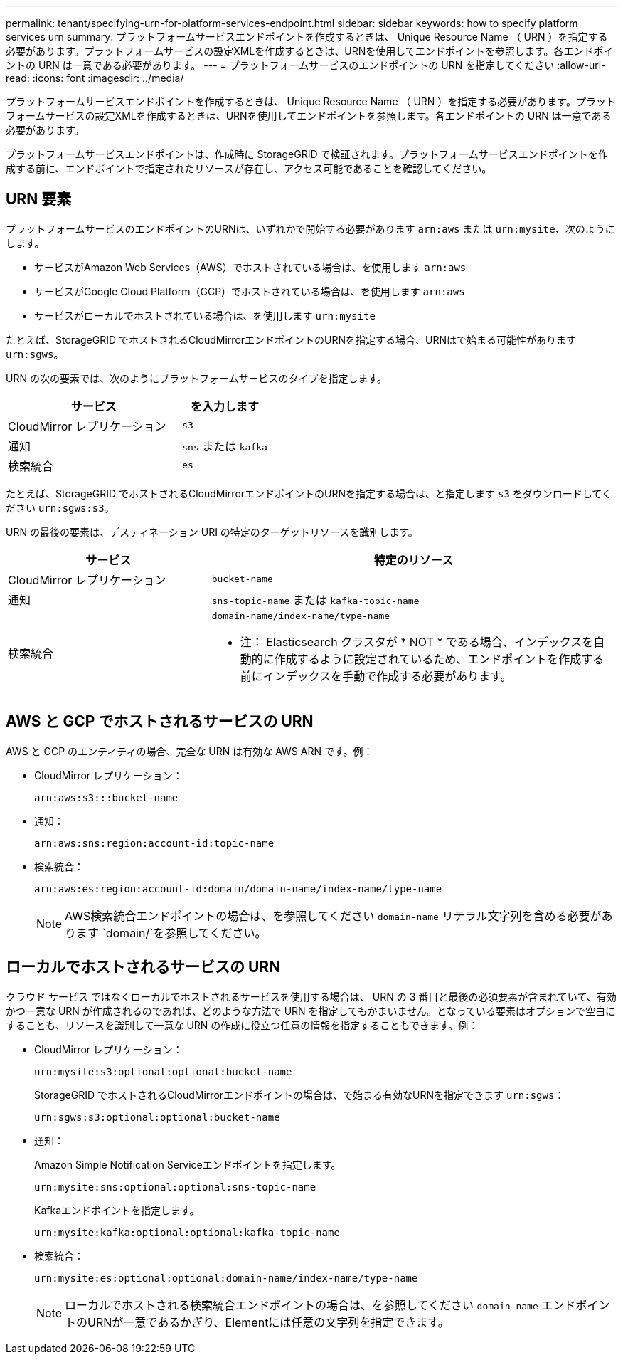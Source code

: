 ---
permalink: tenant/specifying-urn-for-platform-services-endpoint.html 
sidebar: sidebar 
keywords: how to specify platform services urn 
summary: プラットフォームサービスエンドポイントを作成するときは、 Unique Resource Name （ URN ）を指定する必要があります。プラットフォームサービスの設定XMLを作成するときは、URNを使用してエンドポイントを参照します。各エンドポイントの URN は一意である必要があります。 
---
= プラットフォームサービスのエンドポイントの URN を指定してください
:allow-uri-read: 
:icons: font
:imagesdir: ../media/


[role="lead"]
プラットフォームサービスエンドポイントを作成するときは、 Unique Resource Name （ URN ）を指定する必要があります。プラットフォームサービスの設定XMLを作成するときは、URNを使用してエンドポイントを参照します。各エンドポイントの URN は一意である必要があります。

プラットフォームサービスエンドポイントは、作成時に StorageGRID で検証されます。プラットフォームサービスエンドポイントを作成する前に、エンドポイントで指定されたリソースが存在し、アクセス可能であることを確認してください。



== URN 要素

プラットフォームサービスのエンドポイントのURNは、いずれかで開始する必要があります `arn:aws` または `urn:mysite`、次のようにします。

* サービスがAmazon Web Services（AWS）でホストされている場合は、を使用します `arn:aws`
* サービスがGoogle Cloud Platform（GCP）でホストされている場合は、を使用します `arn:aws`
* サービスがローカルでホストされている場合は、を使用します `urn:mysite`


たとえば、StorageGRID でホストされるCloudMirrorエンドポイントのURNを指定する場合、URNはで始まる可能性があります `urn:sgws`。

URN の次の要素では、次のようにプラットフォームサービスのタイプを指定します。

[cols="2a,1a"]
|===
| サービス | を入力します 


 a| 
CloudMirror レプリケーション
 a| 
`s3`



 a| 
通知
 a| 
`sns` または `kafka`



 a| 
検索統合
 a| 
`es`

|===
たとえば、StorageGRID でホストされるCloudMirrorエンドポイントのURNを指定する場合は、と指定します `s3` をダウンロードしてください `urn:sgws:s3`。

URN の最後の要素は、デスティネーション URI の特定のターゲットリソースを識別します。

[cols="1a,2a"]
|===
| サービス | 特定のリソース 


 a| 
CloudMirror レプリケーション
 a| 
`bucket-name`



 a| 
通知
 a| 
`sns-topic-name` または `kafka-topic-name`



 a| 
検索統合
 a| 
`domain-name/index-name/type-name`

* 注： Elasticsearch クラスタが * NOT * である場合、インデックスを自動的に作成するように設定されているため、エンドポイントを作成する前にインデックスを手動で作成する必要があります。

|===


== AWS と GCP でホストされるサービスの URN

AWS と GCP のエンティティの場合、完全な URN は有効な AWS ARN です。例：

* CloudMirror レプリケーション：
+
[listing]
----
arn:aws:s3:::bucket-name
----
* 通知：
+
[listing]
----
arn:aws:sns:region:account-id:topic-name
----
* 検索統合：
+
[listing]
----
arn:aws:es:region:account-id:domain/domain-name/index-name/type-name
----
+

NOTE: AWS検索統合エンドポイントの場合は、を参照してください `domain-name` リテラル文字列を含める必要があります `domain/`を参照してください。





== ローカルでホストされるサービスの URN

クラウド サービス ではなくローカルでホストされるサービスを使用する場合は、 URN の 3 番目と最後の必須要素が含まれていて、有効かつ一意な URN が作成されるのであれば、どのような方法で URN を指定してもかまいません。となっている要素はオプションで空白にすることも、リソースを識別して一意な URN の作成に役立つ任意の情報を指定することもできます。例：

* CloudMirror レプリケーション：
+
[listing]
----
urn:mysite:s3:optional:optional:bucket-name
----
+
StorageGRID でホストされるCloudMirrorエンドポイントの場合は、で始まる有効なURNを指定できます `urn:sgws`：

+
[listing]
----
urn:sgws:s3:optional:optional:bucket-name
----
* 通知：
+
Amazon Simple Notification Serviceエンドポイントを指定します。

+
[listing]
----
urn:mysite:sns:optional:optional:sns-topic-name
----
+
Kafkaエンドポイントを指定します。

+
[listing]
----
urn:mysite:kafka:optional:optional:kafka-topic-name
----
* 検索統合：
+
[listing]
----
urn:mysite:es:optional:optional:domain-name/index-name/type-name
----
+

NOTE: ローカルでホストされる検索統合エンドポイントの場合は、を参照してください `domain-name` エンドポイントのURNが一意であるかぎり、Elementには任意の文字列を指定できます。


